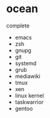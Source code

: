 * ocean

  complete

- emacs
- zsh
- gnupg
- git
- systemd
- grub
- mediawiki
- tmux
- xen
- linux kernel
- taskwarrior
- gentoo
